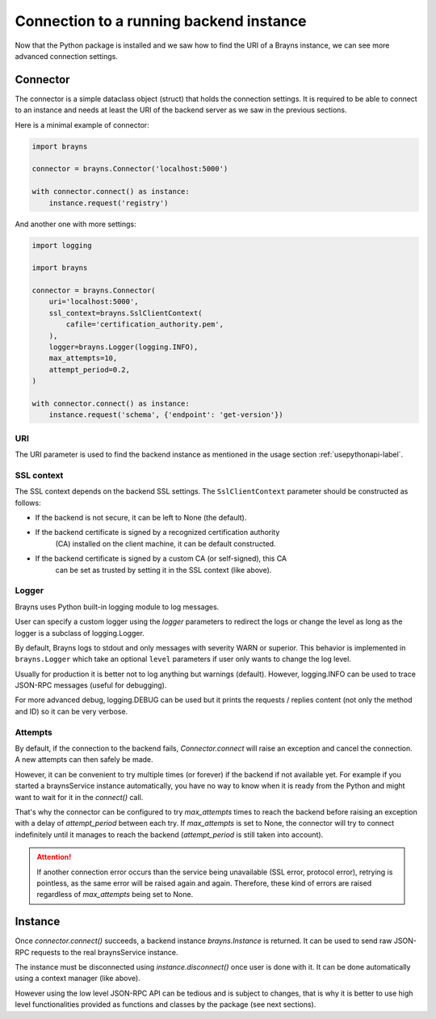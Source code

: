 Connection to a running backend instance
========================================

Now that the Python package is installed and we saw how to find the URI of
a Brayns instance, we can see more advanced connection settings.

Connector
---------

The connector is a simple dataclass object (struct) that holds the connection
settings. It is required to be able to connect to an instance and needs at least
the URI of the backend server as we saw in the previous sections.

Here is a minimal example of connector:

.. code-block:: python

    import brayns

    connector = brayns.Connector('localhost:5000')

    with connector.connect() as instance:
        instance.request('registry')

And another one with more settings:

.. code-block:: python

    import logging

    import brayns

    connector = brayns.Connector(
        uri='localhost:5000',
        ssl_context=brayns.SslClientContext(
            cafile='certification_authority.pem',
        ),
        logger=brayns.Logger(logging.INFO),
        max_attempts=10,
        attempt_period=0.2,
    )

    with connector.connect() as instance:
        instance.request('schema', {'endpoint': 'get-version'})

URI
~~~

The URI parameter is used to find the backend instance as mentioned in the
usage section :ref:`usepythonapi-label`.

SSL context
~~~~~~~~~~~

The SSL context depends on the backend SSL settings. The ``SslClientContext``
parameter should be constructed as follows:

- If the backend is not secure, it can be left to None (the default).
- If the backend certificate is signed by a recognized certification authority
    (CA) installed on the client machine, it can be default constructed.
- If the backend certificate is signed by a custom CA (or self-signed), this CA
    can be set as trusted by setting it in the SSL context (like above).

Logger
~~~~~~

Brayns uses Python built-in logging module to log messages.

User can specify a custom logger using the `logger` parameters to redirect the
logs or change the level as long as the logger is a subclass of logging.Logger.

By default, Brayns logs to stdout and only messages with severity WARN or
superior. This behavior is implemented in ``brayns.Logger`` which take an
optional ``level`` parameters if user only wants to change the log level.

Usually for production it is better not to log anything but warnings (default).
However, logging.INFO can be used to trace JSON-RPC messages (useful for
debugging).

For more advanced debug, logging.DEBUG can be used but it prints the requests /
replies content (not only the method and ID) so it can be very verbose.

Attempts
~~~~~~~~

By default, if the connection to the backend fails, `Connector.connect` will
raise an exception and cancel the connection. A new attempts can then safely be
made.

However, it can be convenient to try multiple times (or forever) if the backend
if not available yet. For example if you started a braynsService instance
automatically, you have no way to know when it is ready from the Python and
might want to wait for it in the `connect()` call.

That's why the connector can be configured to try `max_attempts` times to reach
the backend before raising an exception with a delay of `attempt_period` between
each try. If `max_attempts` is set to None, the connector will try to connect
indefinitely until it manages to reach the backend (`attempt_period` is still
taken into account).

.. attention::

    If another connection error occurs than the service being unavailable (SSL
    error, protocol error), retrying is pointless, as the same error will be
    raised again and again. Therefore, these kind of errors are raised
    regardless of `max_attempts` being set to None.

Instance
--------

Once `connector.connect()` succeeds, a backend instance `brayns.Instance` is
returned. It can be used to send raw JSON-RPC requests to the real braynsService
instance.

The instance must be disconnected using `instance.disconnect()` once user is
done with it. It can be done automatically using a context manager (like above).

However using the low level JSON-RPC API can be tedious and is subject to
changes, that is why it is better to use high level functionalities provided
as functions and classes by the package (see next sections).
